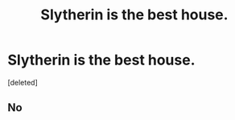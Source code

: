 #+TITLE: Slytherin is the best house.

* Slytherin is the best house.
:PROPERTIES:
:Score: 0
:DateUnix: 1596879912.0
:DateShort: 2020-Aug-08
:FlairText: Discussion
:END:
[deleted]


** No
:PROPERTIES:
:Author: Bleepbloopbotz2
:Score: 1
:DateUnix: 1596881084.0
:DateShort: 2020-Aug-08
:END:
